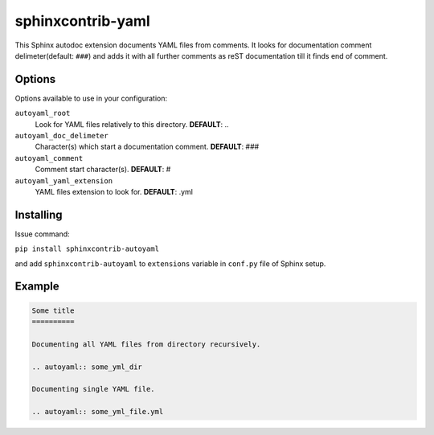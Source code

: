 sphinxcontrib-yaml
================================================================================

This Sphinx autodoc extension documents YAML files from comments. It looks for
documentation comment delimeter(default: ``###``) and adds it with all further
comments as reST documentation till it finds end of comment.

Options
--------------------------------------------------------------------------------

Options available to use in your configuration:

``autoyaml_root``
   Look for YAML files relatively to this directory.
   **DEFAULT**: ..

``autoyaml_doc_delimeter``
   Character(s) which start a documentation comment.
   **DEFAULT**: ###

``autoyaml_comment``
   Comment start character(s).
   **DEFAULT**: #

``autoyaml_yaml_extension``
   YAML files extension to look for.
   **DEFAULT**: .yml

Installing
--------------------------------------------------------------------------------

Issue command:

``pip install sphinxcontrib-autoyaml``

and add ``sphinxcontrib-autoyaml`` to ``extensions`` variable in ``conf.py``
file of Sphinx setup.

Example
--------------------------------------------------------------------------------

.. code-block:: rst

   Some title
   ==========

   Documenting all YAML files from directory recursively.

   .. autoyaml:: some_yml_dir

   Documenting single YAML file.

   .. autoyaml:: some_yml_file.yml

